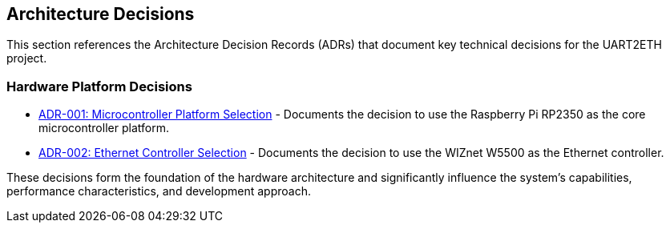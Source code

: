 ifndef::imagesdir[:imagesdir: ../images]

[[section-design-decisions]]
== Architecture Decisions


ifdef::arc42help[]
[role="arc42help"]
****
.Contents
Important, expensive, large scale or risky architecture decisions including rationales.
With "decisions" we mean selecting one alternative based on given criteria.

Please use your judgement to decide whether an architectural decision should be documented
here in this central section or whether you better document it locally
(e.g. within the white box template of one building block).

Avoid redundancy. 
Refer to section 4, where you already captured the most important decisions of your architecture.

.Motivation
Stakeholders of your system should be able to comprehend and retrace your decisions.

.Form
Various options:

* ADR (https://cognitect.com/blog/2011/11/15/documenting-architecture-decisions[Documenting Architecture Decisions]) for every important decision
* List or table, ordered by importance and consequences or:
* more detailed in form of separate sections per decision

.Further Information

See https://docs.arc42.org/section-9/[Architecture Decisions] in the arc42 documentation.
There you will find links and examples about ADR.

****
endif::arc42help[]

This section references the Architecture Decision Records (ADRs) that document key technical decisions for the UART2ETH project.

=== Hardware Platform Decisions

* link:../../adrs/ADR-001-microcontroller-selection.adoc[ADR-001: Microcontroller Platform Selection] - Documents the decision to use the Raspberry Pi RP2350 as the core microcontroller platform.
* link:../../adrs/ADR-002-ethernet-controller-selection.adoc[ADR-002: Ethernet Controller Selection] - Documents the decision to use the WIZnet W5500 as the Ethernet controller.

These decisions form the foundation of the hardware architecture and significantly influence the system's capabilities, performance characteristics, and development approach.
